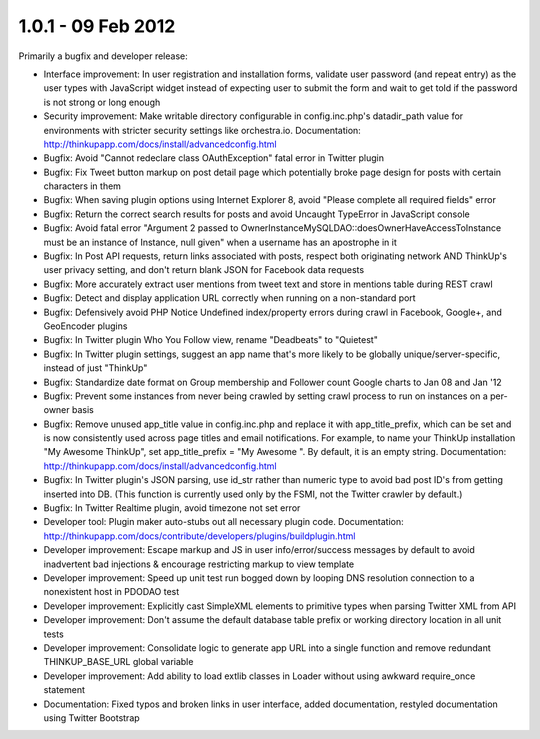 1.0.1 - 09 Feb 2012
===================

Primarily a bugfix and developer release:

*   Interface improvement: In user registration and installation forms, validate user password (and repeat entry) as the
    user types with JavaScript widget instead of expecting user to submit the form and wait to get told if the password
    is not strong or long enough

*   Security improvement: Make writable directory configurable in config.inc.php's datadir_path value for environments
    with stricter security settings like orchestra.io. Documentation:
    http://thinkupapp.com/docs/install/advancedconfig.html

*   Bugfix: Avoid "Cannot redeclare class OAuthException" fatal error in Twitter plugin

*   Bugfix: Fix Tweet button markup on post detail page which potentially broke page design for posts with certain
    characters in them

*   Bugfix: When saving plugin options using Internet Explorer 8, avoid "Please complete all required fields" error

*   Bugfix: Return the correct search results for posts and avoid Uncaught TypeError in JavaScript console

*   Bugfix: Avoid fatal error "Argument 2 passed to OwnerInstanceMySQLDAO::doesOwnerHaveAccessToInstance must be an
    instance of Instance, null given" when a username has an apostrophe in it

*   Bugfix: In Post API requests, return links associated with posts, respect both originating network AND ThinkUp's
    user privacy setting, and don't return blank JSON for Facebook data requests

*   Bugfix: More accurately extract user mentions from tweet text and store in mentions table during REST crawl

*   Bugfix: Detect and display application URL correctly when running on a non-standard port

*   Bugfix: Defensively avoid PHP Notice Undefined index/property errors during crawl in Facebook, Google+, and 
    GeoEncoder plugins

*   Bugfix: In Twitter plugin Who You Follow view, rename "Deadbeats" to "Quietest"

*   Bugfix: In Twitter plugin settings, suggest an app name that's more likely to be globally unique/server-specific,
    instead of just "ThinkUp"

*   Bugfix: Standardize date format on Group membership and Follower count Google charts to Jan 08 and Jan '12

*   Bugfix: Prevent some instances from never being crawled by setting crawl process to run on instances on a per-owner
    basis

*   Bugfix: Remove unused app_title value in config.inc.php and replace it with app_title_prefix, which can be set and
    is now consistently used across page titles and email notifications. For example, to name your ThinkUp installation
    "My Awesome ThinkUp", set app_title_prefix = "My Awesome ". By default, it is an empty string. Documentation:
    http://thinkupapp.com/docs/install/advancedconfig.html

*   Bugfix: In Twitter plugin's JSON parsing, use id_str rather than numeric type to avoid bad post ID's from getting
    inserted into DB. (This function is currently used only by the FSMI, not the Twitter crawler by default.)

*   Bugfix: In Twitter Realtime plugin, avoid timezone not set error

*   Developer tool: Plugin maker auto-stubs out all necessary plugin code. Documentation:
    http://thinkupapp.com/docs/contribute/developers/plugins/buildplugin.html

*   Developer improvement: Escape markup and JS in user info/error/success messages by default to avoid inadvertent bad
    injections & encourage restricting markup to view template

*   Developer improvement: Speed up unit test run bogged down by looping DNS resolution connection to a nonexistent host
    in PDODAO test

*   Developer improvement: Explicitly cast SimpleXML elements to primitive types when parsing Twitter XML from API

*   Developer improvement: Don't assume the default database table prefix or working directory location in all unit
    tests

*   Developer improvement: Consolidate logic to generate app URL into a single function and remove redundant
    THINKUP_BASE_URL global variable

*   Developer improvement: Add ability to load extlib classes in Loader without using awkward require_once statement

*   Documentation: Fixed typos and broken links in user interface, added documentation, restyled documentation using
    Twitter Bootstrap
